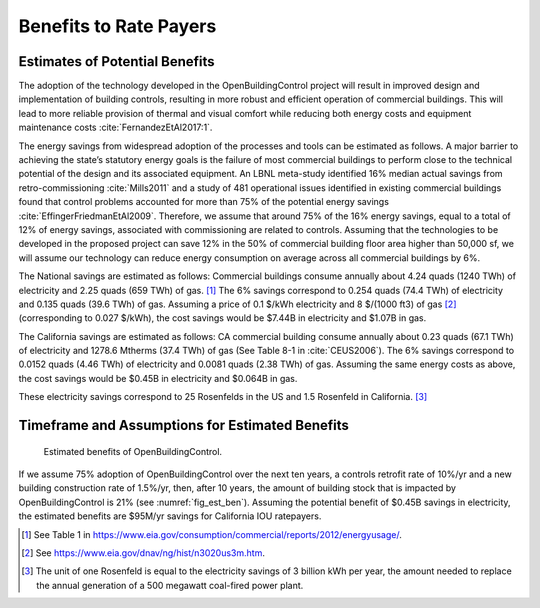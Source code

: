 .. _sec_benefit_rate_payers:

Benefits to Rate Payers
-----------------------


Estimates of Potential Benefits
^^^^^^^^^^^^^^^^^^^^^^^^^^^^^^^

The adoption of the technology developed in the OpenBuildingControl project
will result in improved design and implementation of building controls,
resulting in more robust and efficient operation of commercial buildings.
This will lead to more reliable provision of thermal and visual comfort
while reducing both energy costs and equipment maintenance costs :cite:`FernandezEtAl2017:1`.

The energy savings from widespread adoption of the processes and tools can be estimated as follows.
A major barrier to achieving the state’s statutory energy goals is
the failure of most commercial buildings to perform close to the technical potential
of the design and its associated equipment. An LBNL meta-study identified 16% median actual savings
from retro-commissioning :cite:`Mills2011` and a study of 481 operational issues identified in existing commercial buildings
found that control problems accounted for more than 75% of the potential energy savings :cite:`EffingerFriedmanEtAl2009`.
Therefore, we assume that around 75% of the 16% energy savings, equal to a total of 12% of energy savings,
associated with commissioning are related to controls.
Assuming that the technologies to be developed in the proposed project can save 12% in the 50% of
commercial building floor area higher than 50,000 sf, we will assume our technology can reduce energy consumption
on average across all commercial buildings by 6%.

The National savings are estimated as follows:
Commercial buildings consume annually about 4.24 quads (1240 TWh) of electricity and 2.25 quads (659 TWh) of gas. [#f1]_
The 6% savings correspond to
0.254 quads (74.4 TWh) of electricity and
0.135 quads (39.6 TWh) of gas.
Assuming a price of 0.1 $/kWh electricity
and 8 $/(1000 ft3) of gas [#f2]_ (corresponding
to 0.027 $/kWh), the cost savings would be $7.44B in electricity and $1.07B in gas.

The California savings are estimated as follows:
CA commercial building consume annually about 0.23 quads (67.1 TWh) of electricity and
1278.6 Mtherms (37.4 TWh) of gas (See Table 8-1 in :cite:`CEUS2006`).
The 6% savings correspond to
0.0152 quads (4.46 TWh) of electricity and
0.0081 quads (2.38 TWh) of gas.
Assuming the same energy costs as above,
the cost savings would be $0.45B in electricity and $0.064B in gas.

These electricity savings correspond to
25 Rosenfelds in the US and
1.5 Rosenfeld in California. [#f3]_


Timeframe and Assumptions for Estimated Benefits
^^^^^^^^^^^^^^^^^^^^^^^^^^^^^^^^^^^^^^^^^^^^^^^^

.. _fig_est_ben:

.. figure:: img/estimatedBenefits.*
   :width: 500 px

   Estimated benefits of OpenBuildingControl.


If we assume 75% adoption of OpenBuildingControl over the next ten years, a controls retrofit rate of 10%/yr and
a new building construction rate of 1.5%/yr,
then, after 10 years, the amount of building stock that is impacted by OpenBuildingControl is 21% (see :numref:`fig_est_ben`).
Assuming the potential benefit of $0.45B savings in electricity,
the estimated benefits are $95M/yr savings for California IOU ratepayers.


.. [#f1] See Table 1 in https://www.eia.gov/consumption/commercial/reports/2012/energyusage/.

.. [#f2] See https://www.eia.gov/dnav/ng/hist/n3020us3m.htm.

.. [#f3] The unit of one Rosenfeld is equal to the electricity savings of 3 billion kWh per year,
         the amount needed to replace the annual generation of a 500 megawatt coal-fired power plant.